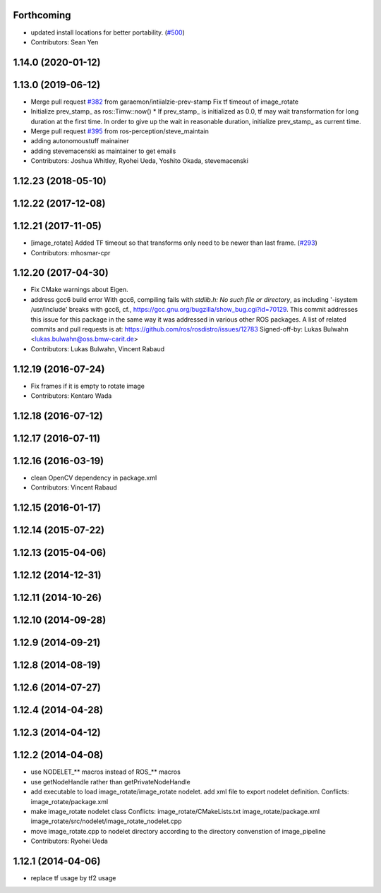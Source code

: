 Forthcoming
-----------
* updated install locations for better portability. (`#500 <https://github.com/ros-perception/image_pipeline/issues/500>`_)
* Contributors: Sean Yen

1.14.0 (2020-01-12)
-------------------

1.13.0 (2019-06-12)
-------------------
* Merge pull request `#382 <https://github.com/ros-perception/image_pipeline/issues/382>`_ from garaemon/intiialzie-prev-stamp
  Fix tf timeout of image_rotate
* Initialize prev_stamp\_ as ros::Timw::now()
  * If prev_stamp\_ is initialized as 0.0, tf may wait transformation for
  long duration at the first time. In order to give up the wait in
  reasonable duration, initialize prev_stamp\_ as current time.
* Merge pull request `#395 <https://github.com/ros-perception/image_pipeline/issues/395>`_ from ros-perception/steve_maintain
* adding autonomoustuff mainainer
* adding stevemacenski as maintainer to get emails
* Contributors: Joshua Whitley, Ryohei Ueda, Yoshito Okada, stevemacenski

1.12.23 (2018-05-10)
--------------------

1.12.22 (2017-12-08)
--------------------

1.12.21 (2017-11-05)
--------------------
* [image_rotate] Added TF timeout so that transforms only need to be newer than last frame. (`#293 <https://github.com/ros-perception/image_pipeline/issues/293>`_)
* Contributors: mhosmar-cpr

1.12.20 (2017-04-30)
--------------------
* Fix CMake warnings about Eigen.
* address gcc6 build error
  With gcc6, compiling fails with `stdlib.h: No such file or directory`,
  as including '-isystem /usr/include' breaks with gcc6, cf.,
  https://gcc.gnu.org/bugzilla/show_bug.cgi?id=70129.
  This commit addresses this issue for this package in the same way
  it was addressed in various other ROS packages. A list of related
  commits and pull requests is at:
  https://github.com/ros/rosdistro/issues/12783
  Signed-off-by: Lukas Bulwahn <lukas.bulwahn@oss.bmw-carit.de>
* Contributors: Lukas Bulwahn, Vincent Rabaud

1.12.19 (2016-07-24)
--------------------
* Fix frames if it is empty to rotate image
* Contributors: Kentaro Wada

1.12.18 (2016-07-12)
--------------------

1.12.17 (2016-07-11)
--------------------

1.12.16 (2016-03-19)
--------------------
* clean OpenCV dependency in package.xml
* Contributors: Vincent Rabaud

1.12.15 (2016-01-17)
--------------------

1.12.14 (2015-07-22)
--------------------

1.12.13 (2015-04-06)
--------------------

1.12.12 (2014-12-31)
--------------------

1.12.11 (2014-10-26)
--------------------

1.12.10 (2014-09-28)
--------------------

1.12.9 (2014-09-21)
-------------------

1.12.8 (2014-08-19)
-------------------

1.12.6 (2014-07-27)
-------------------

1.12.4 (2014-04-28)
-------------------

1.12.3 (2014-04-12)
-------------------

1.12.2 (2014-04-08)
-------------------
* use NODELET_** macros instead of ROS_** macros
* use getNodeHandle rather than getPrivateNodeHandle
* add executable to load image_rotate/image_rotate nodelet.
  add xml file to export nodelet definition.
  Conflicts:
  image_rotate/package.xml
* make image_rotate nodelet class
  Conflicts:
  image_rotate/CMakeLists.txt
  image_rotate/package.xml
  image_rotate/src/nodelet/image_rotate_nodelet.cpp
* move image_rotate.cpp to nodelet directory according to the directory convenstion of image_pipeline
* Contributors: Ryohei Ueda

1.12.1 (2014-04-06)
-------------------
* replace tf usage by tf2 usage
